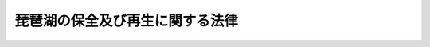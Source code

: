 .. _H27HO075:

================================
琵琶湖の保全及び再生に関する法律
================================

.. raw:: html
    
    
    <b>琵琶湖の保全及び再生に関する法律<br>
    （平成二十七年九月二十八日法律第七十五号）</b><br><br>
    <p>
    </p><div class="arttitle"><a name="1000000000000000000000000000000000000000000000000100000000000000000000000000000">（目的）</a>
    </div><div class="item"><b>第一条</b>
    <a name="1000000000000000000000000000000000000000000000000100000000001000000000000000000"></a>
    　この法律は、琵琶湖が、我が国最大の湖であり、近畿圏において治水上又は利水上重要な役割を担っているのみならず、多数の固有種が存在する等豊かな生態系を有し、貴重な自然環境及び水産資源の宝庫として、その恵沢を国民がひとしく享受し、後代の国民に継承すべきものであるにもかかわらず、その総合的な保全及び再生を図ることが困難な状況にあること並びに琵琶湖の保全及び再生が我が国における湖沼の保全及び再生の先駆けとしての事例となり得ることに鑑み、琵琶湖の保全及び再生に関する基本方針を定めるとともに、琵琶湖の保全及び再生に関し実施すべき施策に関する計画を策定し、その実施を推進する等の措置を講ずることにより、国民的資産である琵琶湖を健全で恵み豊かな湖として保全及び再生を図り、もって近畿圏における住民の健康な生活環境の保持と近畿圏の健全な発展に寄与し、あわせて湖沼がもたらす恵沢を将来にわたって享受できる自然と共生する社会の実現に資することを目的とする。
    </div>
    
    <p>
    </p><div class="arttitle"><a name="1000000000000000000000000000000000000000000000000200000000000000000000000000000">（基本方針）</a>
    </div><div class="item"><b>第二条</b>
    <a name="1000000000000000000000000000000000000000000000000200000000001000000000000000000"></a>
    　主務大臣は、琵琶湖の保全及び再生に関し実施すべき施策（以下「琵琶湖保全再生施策」という。）を推進するため、琵琶湖の保全及び再生に関する基本方針（以下単に「基本方針」という。）を定めなければならない。
    </div>
    <div class="item"><b><a name="1000000000000000000000000000000000000000000000000200000000002000000000000000000">２</a>
    </b>
    　基本方針においては、次に掲げる事項を定めるものとする。
    <div class="number"><b><a name="1000000000000000000000000000000000000000000000000200000000002000000001000000000">一</a>
    </b>
    　琵琶湖の保全及び再生に関する基本的な指針
    </div>
    <div class="number"><b><a name="1000000000000000000000000000000000000000000000000200000000002000000002000000000">二</a>
    </b>
    　琵琶湖保全再生施策に関する基本的な事項
    </div>
    <div class="number"><b><a name="1000000000000000000000000000000000000000000000000200000000002000000003000000000">三</a>
    </b>
    　その他琵琶湖の保全及び再生に関する重要事項
    </div>
    </div>
    <div class="item"><b><a name="1000000000000000000000000000000000000000000000000200000000003000000000000000000">３</a>
    </b>
    　基本方針は、琵琶湖の特性及び琵琶湖をめぐる状況の変化を踏まえつつ、関係地方公共団体が多様な主体の参加と協力を得て策定し、及び実施する琵琶湖保全再生施策について国が必要な支援を行うことを旨として、長期的な観点から総合的かつ効果的に琵琶湖保全再生施策の推進を図ることを基本理念として定めるものとする。
    </div>
    <div class="item"><b><a name="1000000000000000000000000000000000000000000000000200000000004000000000000000000">４</a>
    </b>
    　主務大臣は、基本方針を定めようとするときは、あらかじめ、関係府県の意見を聴くとともに、関係行政機関の長に協議しなければならない。
    </div>
    <div class="item"><b><a name="1000000000000000000000000000000000000000000000000200000000005000000000000000000">５</a>
    </b>
    　主務大臣は、基本方針を定めたときは、遅滞なく、これを公表しなければならない。
    </div>
    <div class="item"><b><a name="1000000000000000000000000000000000000000000000000200000000006000000000000000000">６</a>
    </b>
    　前二項の規定は、基本方針の変更について準用する。
    </div>
    
    <p>
    </p><div class="arttitle"><a name="1000000000000000000000000000000000000000000000000300000000000000000000000000000">（琵琶湖保全再生計画）</a>
    </div><div class="item"><b>第三条</b>
    <a name="1000000000000000000000000000000000000000000000000300000000001000000000000000000"></a>
    　滋賀県は、基本方針を勘案して、琵琶湖保全再生施策に関する計画（以下「琵琶湖保全再生計画」という。）を定めることができる。
    </div>
    <div class="item"><b><a name="1000000000000000000000000000000000000000000000000300000000002000000000000000000">２</a>
    </b>
    　琵琶湖保全再生計画においては、次に掲げる事項を定めるものとする。
    <div class="number"><b><a name="1000000000000000000000000000000000000000000000000300000000002000000001000000000">一</a>
    </b>
    　計画期間
    </div>
    <div class="number"><b><a name="1000000000000000000000000000000000000000000000000300000000002000000002000000000">二</a>
    </b>
    　琵琶湖の保全及び再生に関する方針
    </div>
    <div class="number"><b><a name="1000000000000000000000000000000000000000000000000300000000002000000003000000000">三</a>
    </b>
    　琵琶湖の保全及び再生のための次に掲げる事項<div class="para1"><b>イ</b>　水質の汚濁の防止及び改善に関する事項</div>
    <div class="para1"><b>ロ</b>　水源の涵養に関する事項</div>
    <div class="para1"><b>ハ</b>　生態系の保全及び再生に関する事項</div>
    <div class="para1"><b>ニ</b>　景観の整備及び保全に関する事項</div>
    <div class="para1"><b>ホ</b>　農林水産業、観光、交通その他の産業の振興に関する事項</div>
    
    </div>
    <div class="number"><b><a name="1000000000000000000000000000000000000000000000000300000000002000000004000000000">四</a>
    </b>
    　琵琶湖保全再生施策の実施に資する調査研究に関する事項
    </div>
    <div class="number"><b><a name="1000000000000000000000000000000000000000000000000300000000002000000005000000000">五</a>
    </b>
    　琵琶湖保全再生施策に取り組む主体その他琵琶湖保全再生施策の推進体制の整備に関する次に掲げる事項<div class="para1"><b>イ</b>　住民、事業者、特定非営利活動法人（<a href="/cgi-bin/idxrefer.cgi?H_FILE=%95%bd%88%ea%81%5a%96%40%8e%b5&amp;REF_NAME=%93%c1%92%e8%94%f1%89%63%97%98%8a%88%93%ae%91%a3%90%69%96%40&amp;ANCHOR_F=&amp;ANCHOR_T=" target="inyo">特定非営利活動促進法</a>
    （平成十年法律第七号）<a href="/cgi-bin/idxrefer.cgi?H_FILE=%95%bd%88%ea%81%5a%96%40%8e%b5&amp;REF_NAME=%91%e6%93%f1%8f%f0%91%e6%93%f1%8d%80&amp;ANCHOR_F=1000000000000000000000000000000000000000000000000200000000002000000000000000000&amp;ANCHOR_T=1000000000000000000000000000000000000000000000000200000000002000000000000000000#1000000000000000000000000000000000000000000000000200000000002000000000000000000" target="inyo">第二条第二項</a>
    に規定する特定非営利活動法人をいう。第二十二条において同じ。）等の多様な主体による協働の推進に関する事項</div>
    <div class="para1"><b>ロ</b>　琵琶湖保全再生施策の推進体制に関する事項</div>
    
    </div>
    <div class="number"><b><a name="1000000000000000000000000000000000000000000000000300000000002000000006000000000">六</a>
    </b>
    　琵琶湖保全再生施策の実施に資する体験学習を通じた教育その他の教育の充実に関する事項
    </div>
    <div class="number"><b><a name="1000000000000000000000000000000000000000000000000300000000002000000007000000000">七</a>
    </b>
    　その他琵琶湖の保全及び再生に関し必要な事項
    </div>
    </div>
    <div class="item"><b><a name="1000000000000000000000000000000000000000000000000300000000003000000000000000000">３</a>
    </b>
    　琵琶湖保全再生計画は、<a href="/cgi-bin/idxrefer.cgi?H_FILE=%8f%ba%93%f1%8c%dc%96%40%93%f1%81%5a%8c%dc&amp;REF_NAME=%8d%91%93%79%8c%60%90%ac%8c%76%89%e6%96%40&amp;ANCHOR_F=&amp;ANCHOR_T=" target="inyo">国土形成計画法</a>
    （昭和二十五年法律第二百五号）<a href="/cgi-bin/idxrefer.cgi?H_FILE=%8f%ba%93%f1%8c%dc%96%40%93%f1%81%5a%8c%dc&amp;REF_NAME=%91%e6%93%f1%8f%f0%91%e6%88%ea%8d%80&amp;ANCHOR_F=1000000000000000000000000000000000000000000000000200000000001000000000000000000&amp;ANCHOR_T=1000000000000000000000000000000000000000000000000200000000001000000000000000000#1000000000000000000000000000000000000000000000000200000000001000000000000000000" target="inyo">第二条第一項</a>
    に規定する国土形成計画、<a href="/cgi-bin/idxrefer.cgi?H_FILE=%8f%ba%8e%4f%94%aa%96%40%88%ea%93%f1%8b%e3&amp;REF_NAME=%8b%df%8b%45%8c%97%90%ae%94%f5%96%40&amp;ANCHOR_F=&amp;ANCHOR_T=" target="inyo">近畿圏整備法</a>
    （昭和三十八年法律第百二十九号）<a href="/cgi-bin/idxrefer.cgi?H_FILE=%8f%ba%8e%4f%94%aa%96%40%88%ea%93%f1%8b%e3&amp;REF_NAME=%91%e6%93%f1%8f%f0%91%e6%93%f1%8d%80&amp;ANCHOR_F=1000000000000000000000000000000000000000000000000200000000002000000000000000000&amp;ANCHOR_T=1000000000000000000000000000000000000000000000000200000000002000000000000000000#1000000000000000000000000000000000000000000000000200000000002000000000000000000" target="inyo">第二条第二項</a>
    に規定する近畿圏整備計画、<a href="/cgi-bin/idxrefer.cgi?H_FILE=%8f%ba%8c%dc%8b%e3%96%40%98%5a%88%ea&amp;REF_NAME=%8c%ce%8f%c0%90%85%8e%bf%95%db%91%53%93%c1%95%ca%91%5b%92%75%96%40&amp;ANCHOR_F=&amp;ANCHOR_T=" target="inyo">湖沼水質保全特別措置法</a>
    （昭和五十九年法律第六十一号）<a href="/cgi-bin/idxrefer.cgi?H_FILE=%8f%ba%8c%dc%8b%e3%96%40%98%5a%88%ea&amp;REF_NAME=%91%e6%8e%6c%8f%f0%91%e6%88%ea%8d%80&amp;ANCHOR_F=1000000000000000000000000000000000000000000000000400000000001000000000000000000&amp;ANCHOR_T=1000000000000000000000000000000000000000000000000400000000001000000000000000000#1000000000000000000000000000000000000000000000000400000000001000000000000000000" target="inyo">第四条第一項</a>
    に規定する湖沼水質保全計画その他の法律の規定による計画であって琵琶湖に関する事項を定めるものと調和が保たれたものでなければならない。
    </div>
    <div class="item"><b><a name="1000000000000000000000000000000000000000000000000300000000004000000000000000000">４</a>
    </b>
    　滋賀県は、琵琶湖保全再生計画を定めようとするときは、あらかじめ、住民の意見を反映させるために必要な措置を講ずるとともに、関係地方公共団体の意見を聴き、及び主務大臣に協議しなければならない。
    </div>
    <div class="item"><b><a name="1000000000000000000000000000000000000000000000000300000000005000000000000000000">５</a>
    </b>
    　滋賀県は、琵琶湖保全再生計画を定めたときは、遅滞なく、これを公表するとともに、関係地方公共団体に通知しなければならない。
    </div>
    <div class="item"><b><a name="1000000000000000000000000000000000000000000000000300000000006000000000000000000">６</a>
    </b>
    　前二項の規定は、琵琶湖保全再生計画の変更について準用する。
    </div>
    
    <p>
    </p><div class="arttitle"><a name="1000000000000000000000000000000000000000000000000400000000000000000000000000000">（財政上の措置）</a>
    </div><div class="item"><b>第四条</b>
    <a name="1000000000000000000000000000000000000000000000000400000000001000000000000000000"></a>
    　国は、琵琶湖保全再生計画に基づく事業が円滑に実施されるよう、その実施に要する費用について、必要な財政上の措置を講ずるものとする。
    </div>
    
    <p>
    </p><div class="arttitle"><a name="1000000000000000000000000000000000000000000000000500000000000000000000000000000">（地方債についての配慮）</a>
    </div><div class="item"><b>第五条</b>
    <a name="1000000000000000000000000000000000000000000000000500000000001000000000000000000"></a>
    　関係地方公共団体が琵琶湖保全再生計画を達成するために行う事業に要する経費に充てるために起こす地方債については、法令の範囲内において、資金事情及び当該地方公共団体の財政事情が許す限り、特別の配慮をするものとする。
    </div>
    
    <p>
    </p><div class="arttitle"><a name="1000000000000000000000000000000000000000000000000600000000000000000000000000000">（資金の確保等）</a>
    </div><div class="item"><b>第六条</b>
    <a name="1000000000000000000000000000000000000000000000000600000000001000000000000000000"></a>
    　国は、琵琶湖保全再生計画に基づく事業の実施に関し、必要な資金の確保その他の措置を講ずるよう努めなければならない。
    </div>
    
    <p>
    </p><div class="arttitle"><a name="1000000000000000000000000000000000000000000000000700000000000000000000000000000">（関係者の協力）</a>
    </div><div class="item"><b>第七条</b>
    <a name="1000000000000000000000000000000000000000000000000700000000001000000000000000000"></a>
    　主務大臣、関係行政機関の長、関係地方公共団体、関係事業者等は、琵琶湖保全再生計画の実施に関し、相互に連携を図りながら協力しなければならない。
    </div>
    
    <p>
    </p><div class="arttitle"><a name="1000000000000000000000000000000000000000000000000800000000000000000000000000000">（琵琶湖保全再生推進協議会）</a>
    </div><div class="item"><b>第八条</b>
    <a name="1000000000000000000000000000000000000000000000000800000000001000000000000000000"></a>
    　主務大臣、関係行政機関の長、関係府県知事及び関係指定都市（<a href="/cgi-bin/idxrefer.cgi?H_FILE=%8f%ba%93%f1%93%f1%96%40%98%5a%8e%b5&amp;REF_NAME=%92%6e%95%fb%8e%a9%8e%a1%96%40&amp;ANCHOR_F=&amp;ANCHOR_T=" target="inyo">地方自治法</a>
    （昭和二十二年法律第六十七号）<a href="/cgi-bin/idxrefer.cgi?H_FILE=%8f%ba%93%f1%93%f1%96%40%98%5a%8e%b5&amp;REF_NAME=%91%e6%93%f1%95%53%8c%dc%8f%5c%93%f1%8f%f0%82%cc%8f%5c%8b%e3%91%e6%88%ea%8d%80&amp;ANCHOR_F=1000000000000000000000000000000000000000000000025201900000001000000000000000000&amp;ANCHOR_T=1000000000000000000000000000000000000000000000025201900000001000000000000000000#1000000000000000000000000000000000000000000000025201900000001000000000000000000" target="inyo">第二百五十二条の十九第一項</a>
    の指定都市をいう。以下同じ。）の長（以下この項において「主務大臣等」という。）は、琵琶湖保全再生施策の推進に関し必要な事項について協議を行うため、琵琶湖保全再生推進協議会（以下この条において「協議会」という。）を組織することができる。この場合において、主務大臣等は、必要があると認めるときは、協議会に、関係市町村その他主務大臣等が必要と認める者を加えることができる。
    </div>
    <div class="item"><b><a name="1000000000000000000000000000000000000000000000000800000000002000000000000000000">２</a>
    </b>
    　前項に定めるもののほか、協議会の運営に関し必要な事項は、協議会が定める。
    </div>
    
    <p>
    </p><div class="arttitle"><a name="1000000000000000000000000000000000000000000000000900000000000000000000000000000">（調査研究等）</a>
    </div><div class="item"><b>第九条</b>
    <a name="1000000000000000000000000000000000000000000000000900000000001000000000000000000"></a>
    　国は、琵琶湖の自然環境の状況を適切に把握し、琵琶湖保全再生施策の実施の基礎とするため、琵琶湖の自然環境に関する調査を行うとともに、その結果を公表するものとする。
    </div>
    <div class="item"><b><a name="1000000000000000000000000000000000000000000000000900000000002000000000000000000">２</a>
    </b>
    　関係地方公共団体は、国との連携を図りつつ、前項の調査を行うとともに、その結果を公表するよう努めるものとする。
    </div>
    <div class="item"><b><a name="1000000000000000000000000000000000000000000000000900000000003000000000000000000">３</a>
    </b>
    　国及び関係地方公共団体は、前二項の調査の結果を踏まえ、水質の汚濁の防止及び改善、生態系の保全及び再生等の琵琶湖の自然環境の保全及び再生に関する研究開発の推進並びにその成果の普及等の措置を講ずるよう努めるものとする。
    </div>
    
    <p>
    </p><div class="arttitle"><a name="1000000000000000000000000000000000000000000000001000000000000000000000000000000">（水質の汚濁の防止のための措置等）</a>
    </div><div class="item"><b>第十条</b>
    <a name="1000000000000000000000000000000000000000000000001000000000001000000000000000000"></a>
    　国及び関係地方公共団体は、琵琶湖の水質の保全及び改善が近畿圏における住民の生活及び事業活動にとって極めて重要であることに鑑み、水質の汚濁の防止のために必要な規制等の措置を講ずるとともに、下水道、浄化槽、農業集落排水施設、農業用用排水施設等の整備及び管理その他必要な措置を講ずるよう努めるものとする。
    </div>
    
    <p>
    </p><div class="arttitle"><a name="1000000000000000000000000000000000000000000000001100000000000000000000000000000">（森林の整備及び保全等）</a>
    </div><div class="item"><b>第十一条</b>
    <a name="1000000000000000000000000000000000000000000000001100000000001000000000000000000"></a>
    　国及び関係地方公共団体は、琵琶湖の水源の涵養を図るため、森林の整備及び保全、森林に被害を及ぼしている動物の防除その他必要な措置を講ずるよう努めるものとする。
    </div>
    
    <p>
    </p><div class="arttitle"><a name="1000000000000000000000000000000000000000000000001200000000000000000000000000000">（湖辺の自然環境の保全及び再生）</a>
    </div><div class="item"><b>第十二条</b>
    <a name="1000000000000000000000000000000000000000000000001200000000001000000000000000000"></a>
    　国及び関係地方公共団体は、琵琶湖における水環境（水象、水質、水底の底質その他の水に係る環境をいう。）の改善並びに生態系の保全及び再生を図るため、ヨシ群落その他の在来植物（琵琶湖にその本来の生息地を有する植物をいう。）の群落、内湖（琵琶湖と水路によってつながっている琵琶湖特有の湖沼をいう。）、砂浜、自然の湖岸等の湖辺の自然環境の保全及び再生のため必要な措置を講ずるよう努めるものとする。
    </div>
    
    <p>
    </p><div class="arttitle"><a name="1000000000000000000000000000000000000000000000001300000000000000000000000000000">（外来動植物による被害の防止）</a>
    </div><div class="item"><b>第十三条</b>
    <a name="1000000000000000000000000000000000000000000000001300000000001000000000000000000"></a>
    　国は、琵琶湖におけるオオクチバスその他の海外から我が国に導入された動物及びオオバナミズキンバイその他の海外から我が国に導入された植物（次項において「外来動植物」という。）による生態系及び漁業に係る被害の状況に鑑み、その被害を防止するため、これらの捕獲等の防除が適確に行われるよう必要な支援をするものとする。
    </div>
    <div class="item"><b><a name="1000000000000000000000000000000000000000000000001300000000002000000000000000000">２</a>
    </b>
    　関係地方公共団体は、琵琶湖において生態系又は漁業に被害を及ぼし、又は及ぼすおそれのある外来動植物の防除を行うよう努めるとともに、その被害の防止に関する啓発活動その他その被害の防止に必要な措置を講ずるよう努めるものとする。
    </div>
    
    <p>
    </p><div class="arttitle"><a name="1000000000000000000000000000000000000000000000001400000000000000000000000000000">（カワウによる被害の防止等）</a>
    </div><div class="item"><b>第十四条</b>
    <a name="1000000000000000000000000000000000000000000000001400000000001000000000000000000"></a>
    　国は、琵琶湖におけるカワウによる著しい漁業及び植生に係る被害の状況に鑑み、その被害を防止するため、広域的な連携のための協議会を設置するとともに、カワウの防除措置等の有効な実施に関する技術的な助言、情報の提供その他必要な支援をするものとする。
    </div>
    <div class="item"><b><a name="1000000000000000000000000000000000000000000000001400000000002000000000000000000">２</a>
    </b>
    　国及び関係地方公共団体は、琵琶湖におけるカワウによる被害の防止及びその被害に係る自然環境の回復のため、カワウの防除措置及び捕獲等による個体数の管理、森林の整備及び保全その他必要な措置を講ずるよう努めるものとする。
    </div>
    
    <p>
    </p><div class="arttitle"><a name="1000000000000000000000000000000000000000000000001500000000000000000000000000000">（水草の除去等）</a>
    </div><div class="item"><b>第十五条</b>
    <a name="1000000000000000000000000000000000000000000000001500000000001000000000000000000"></a>
    　国及び関係地方公共団体は、琵琶湖における湖底の底質の保全及び改善、悪臭の防止等による生活環境の改善、漁業環境の改善並びに船舶の航行の安全の確保のため、水草の除去、湖岸に漂着したごみ等の処理、湖底の耕うん、湖底における砂地の造成、湖底の底質の保全及び改善等に資する水産動物の種苗の放流その他必要な措置を講ずるよう努めるものとする。
    </div>
    
    <p>
    </p><div class="arttitle"><a name="1000000000000000000000000000000000000000000000001600000000000000000000000000000">（水産資源の適切な保存及び管理等）</a>
    </div><div class="item"><b>第十六条</b>
    <a name="1000000000000000000000000000000000000000000000001600000000001000000000000000000"></a>
    　国及び関係地方公共団体は、琵琶湖における水産資源を回復し、その漁業の振興を図るため、水産動物の種苗の放流、漁場の整備及び保全、琵琶湖に流入し又は琵琶湖から流出する河川等における魚道の整備及び適切な維持管理等の必要な措置を講ずるよう努めるものとする。
    </div>
    
    <p>
    </p><div class="arttitle"><a name="1000000000000000000000000000000000000000000000001700000000000000000000000000000">（環境に配慮した農業の普及その他琵琶湖の環境と調和のとれた産業の振興）</a>
    </div><div class="item"><b>第十七条</b>
    <a name="1000000000000000000000000000000000000000000000001700000000001000000000000000000"></a>
    　国及び関係地方公共団体は、多様な生物を育む水田の整備等による環境に配慮した農業の普及その他琵琶湖の環境と調和のとれた産業の振興のために必要な措置を講ずるよう努めるものとする。
    </div>
    
    <p>
    </p><div class="arttitle"><a name="1000000000000000000000000000000000000000000000001800000000000000000000000000000">（エコツーリズムの推進等）</a>
    </div><div class="item"><b>第十八条</b>
    <a name="1000000000000000000000000000000000000000000000001800000000001000000000000000000"></a>
    　国及び関係地方公共団体は、琵琶湖の観光の振興を図るため、エコツーリズムの推進その他必要な措置を講ずるよう努めるものとする。
    </div>
    
    <p>
    </p><div class="arttitle"><a name="1000000000000000000000000000000000000000000000001900000000000000000000000000000">（湖上交通の活性化）</a>
    </div><div class="item"><b>第十九条</b>
    <a name="1000000000000000000000000000000000000000000000001900000000001000000000000000000"></a>
    　国及び関係地方公共団体は、琵琶湖への関心を高めるとともに、琵琶湖周辺の環境負荷の軽減、災害時における旅客又は貨物の輸送の確保等を図るため、湖上交通の活性化のために必要な措置を講ずるよう努めるものとする。
    </div>
    
    <p>
    </p><div class="arttitle"><a name="1000000000000000000000000000000000000000000000002000000000000000000000000000000">（景観の整備及び保全）</a>
    </div><div class="item"><b>第二十条</b>
    <a name="1000000000000000000000000000000000000000000000002000000000001000000000000000000"></a>
    　国及び関係地方公共団体は、琵琶湖が歴史的な景勝地として国民の貴重な財産であることに鑑み、現在及び将来の国民がその恵沢を享受できるよう、その景観の整備及び保全のために必要な措置を講ずるよう努めるものとする。
    </div>
    
    <p>
    </p><div class="arttitle"><a name="1000000000000000000000000000000000000000000000002100000000000000000000000000000">（教育の充実等）</a>
    </div><div class="item"><b>第二十一条</b>
    <a name="1000000000000000000000000000000000000000000000002100000000001000000000000000000"></a>
    　国及び関係地方公共団体は、農業体験、魚を学ぶ体験学習、自然観察会その他の自然を観察する機会の充実、エコツーリズムの推進等を通じて、国民に対する琵琶湖の自然環境に関する教育を充実させるために必要な措置を講ずるよう努めるものとする。
    </div>
    <div class="item"><b><a name="1000000000000000000000000000000000000000000000002100000000002000000000000000000">２</a>
    </b>
    　国及び関係地方公共団体は、琵琶湖の保全及び再生の重要性についての国民の理解と関心を深めるよう、前項の措置のほか、琵琶湖の保全及び再生に関する広報活動その他の普及啓発、琵琶湖の環境の保全及び再生に関する教育及び学習の振興、琵琶湖の特性を生かした観光の振興その他必要な措置を講ずるよう努めるものとする。
    </div>
    
    <p>
    </p><div class="arttitle"><a name="1000000000000000000000000000000000000000000000002200000000000000000000000000000">（多様な主体の協働）</a>
    </div><div class="item"><b>第二十二条</b>
    <a name="1000000000000000000000000000000000000000000000002200000000001000000000000000000"></a>
    　国及び関係地方公共団体は、個人、事業者、特定非営利活動法人等の多様な主体が協働して琵琶湖保全再生施策に取り組むことを促進するため、これらの者が琵琶湖保全再生施策に参画することができる機会の提供、これらの者の間の交流の促進その他必要な措置を積極的に講ずるものとする。
    </div>
    
    <p>
    </p><div class="arttitle"><a name="1000000000000000000000000000000000000000000000002300000000000000000000000000000">（資料の作成及び公表）</a>
    </div><div class="item"><b>第二十三条</b>
    <a name="1000000000000000000000000000000000000000000000002300000000001000000000000000000"></a>
    　政府は、琵琶湖の保全及び再生の状況並びに政府が琵琶湖の保全及び再生に関して講じた施策に関する資料を作成し、適時に、かつ、適切な方法により公表しなければならない。
    </div>
    
    <p>
    </p><div class="arttitle"><a name="1000000000000000000000000000000000000000000000002400000000000000000000000000000">（主務大臣）</a>
    </div><div class="item"><b>第二十四条</b>
    <a name="1000000000000000000000000000000000000000000000002400000000001000000000000000000"></a>
    　この法律における主務大臣は、総務大臣、文部科学大臣、農林水産大臣、国土交通大臣、環境大臣その他政令で定める大臣とする。
    </div>
    
    
    <br><a name="5000000000000000000000000000000000000000000000000000000000000000000000000000000"></a>
    　　　<a name="5000000001000000000000000000000000000000000000000000000000000000000000000000000"><b>附　則</b></a>
    <br>
    <p></p><div class="arttitle">（施行期日）</div>
    <div class="item"><b>１</b>
    　この法律は、公布の日から施行する。
    </div>
    <div class="arttitle">（見直し）</div>
    <div class="item"><b>２</b>
    　この法律については、この法律の施行の日から五年以内に、この法律の施行の状況を踏まえ、必要な見直しを行うものとする。
    </div>
    
    <br><br>
    
    